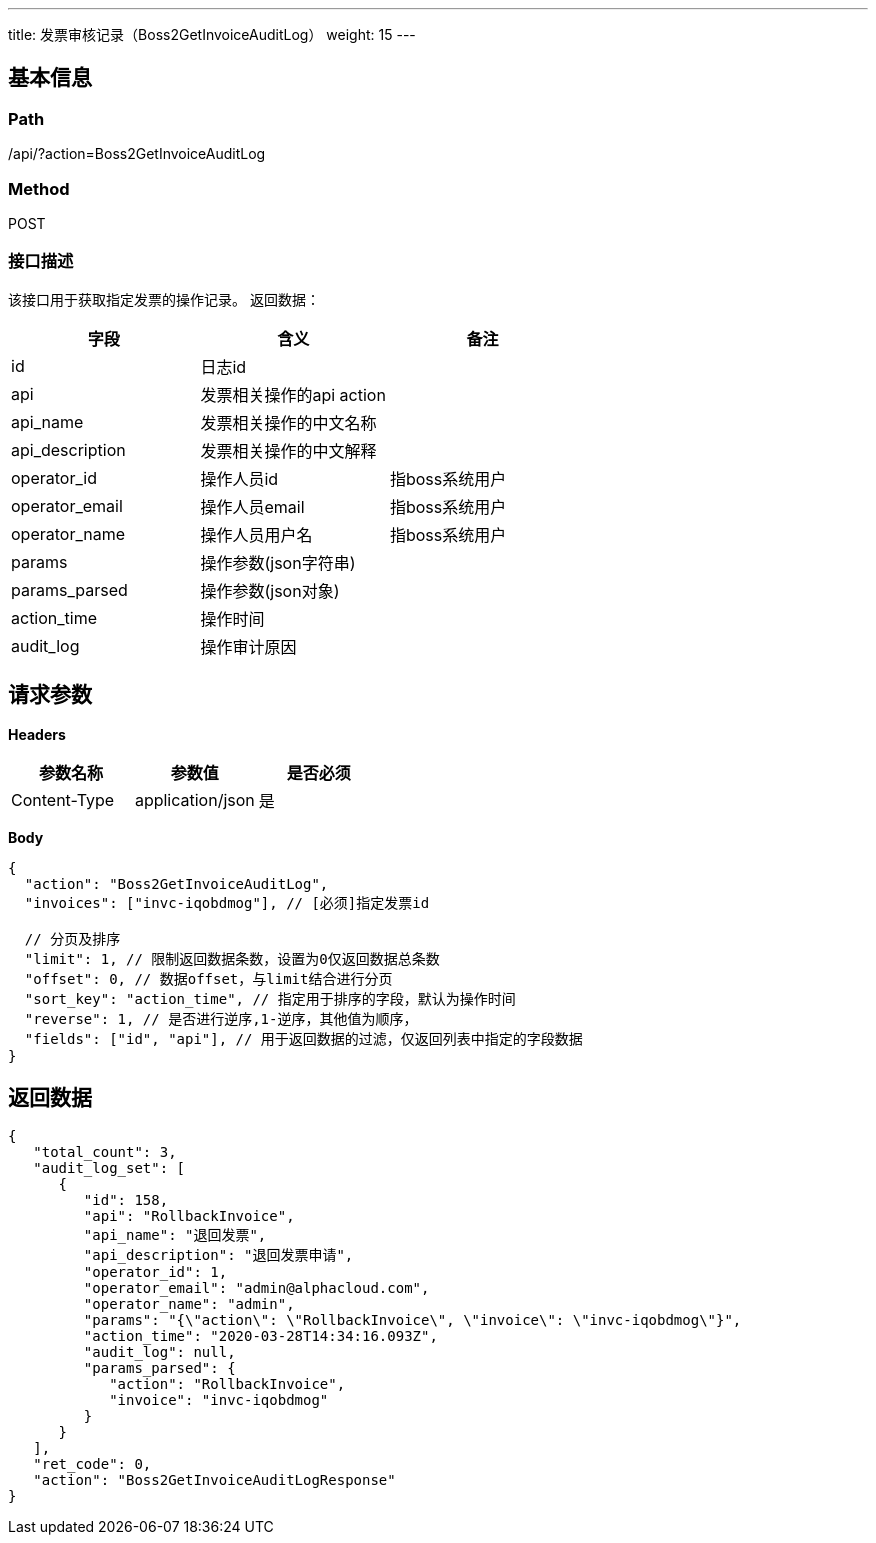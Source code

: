 ---
title: 发票审核记录（Boss2GetInvoiceAuditLog）
weight: 15
---

== 基本信息

=== Path
/api/?action=Boss2GetInvoiceAuditLog

=== Method
POST

=== 接口描述
该接口用于获取指定发票的操作记录。
返回数据：

|===
| 字段 | 含义 | 备注

| id
| 日志id
|

| api
| 发票相关操作的api action
|

| api_name
| 发票相关操作的中文名称
|

| api_description
| 发票相关操作的中文解释
|

| operator_id
| 操作人员id
| 指boss系统用户

| operator_email
| 操作人员email
| 指boss系统用户

| operator_name
| 操作人员用户名
| 指boss系统用户

| params
| 操作参数(json字符串)
|

| params_parsed
| 操作参数(json对象)
|

| action_time
| 操作时间
|

| audit_log
| 操作审计原因
|
|===


== 请求参数

*Headers*

[cols="3*", options="header"]

|===
| 参数名称 | 参数值 | 是否必须

| Content-Type
| application/json
| 是
|===

*Body*

[,javascript]
----
{
  "action": "Boss2GetInvoiceAuditLog",
  "invoices": ["invc-iqobdmog"], // [必须]指定发票id
    
  // 分页及排序
  "limit": 1, // 限制返回数据条数，设置为0仅返回数据总条数
  "offset": 0, // 数据offset，与limit结合进行分页
  "sort_key": "action_time", // 指定用于排序的字段，默认为操作时间
  "reverse": 1, // 是否进行逆序,1-逆序，其他值为顺序，
  "fields": ["id", "api"], // 用于返回数据的过滤，仅返回列表中指定的字段数据
}
----

== 返回数据

[,javascript]
----
{
   "total_count": 3,
   "audit_log_set": [
      {
         "id": 158,
         "api": "RollbackInvoice",
         "api_name": "退回发票",
         "api_description": "退回发票申请",
         "operator_id": 1,
         "operator_email": "admin@alphacloud.com",
         "operator_name": "admin",
         "params": "{\"action\": \"RollbackInvoice\", \"invoice\": \"invc-iqobdmog\"}",
         "action_time": "2020-03-28T14:34:16.093Z",
         "audit_log": null,
         "params_parsed": {
            "action": "RollbackInvoice",
            "invoice": "invc-iqobdmog"
         }
      }
   ],
   "ret_code": 0,
   "action": "Boss2GetInvoiceAuditLogResponse"
}
----
